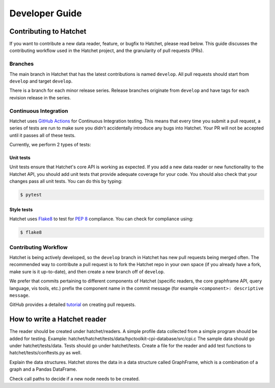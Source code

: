 .. Copyright 2021-2022 University of Maryland and other Hatchet Project
   Developers. See the top-level LICENSE file for details.

   SPDX-License-Identifier: MIT

***************
Developer Guide
***************

Contributing to Hatchet
=======================

If you want to contribute a new data reader, feature, or bugfix to Hatchet,
please read below. This guide discusses the contributing workflow used in the
Hatchet project, and the granularity of pull requests (PRs).

Branches
--------
The main branch in Hatchet that has the latest contributions is named
``develop``. All pull requests should start from ``develop`` and target
``develop``.

There is a branch for each minor release series. Release branches originate
from ``develop`` and have tags for each revision release in the series.

Continuous Integration
----------------------

Hatchet uses `GitHub Actions <https://docs.github.com/en/actions>`_ for
Continuous Integration testing. This means that every time you submit a pull
request, a series of tests are run to make sure you didn’t accidentally
introduce any bugs into Hatchet. Your PR will not be accepted until it passes
all of these tests.

Currently, we perform 2 types of tests:

Unit tests
^^^^^^^^^^

Unit tests ensure that Hatchet's core API is working as expected. If you add a
new data reader or new functionality to the Hatchet API, you should add unit
tests that provide adequate coverage for your code. You should also check that
your changes pass all unit tests. You can do this by typing:

.. code-block:: console

  $ pytest

Style tests
^^^^^^^^^^^

Hatchet uses `Flake8 <https://flake8.pycqa.org/en/latest>`_ to test for `PEP 8
<https://www.python.org/dev/peps/pep-0008>`_ compliance. You can check for
compliance using:

.. code-block:: console

  $ flake8

Contributing Workflow
---------------------

Hatchet is being actively developed, so the ``develop`` branch in Hatchet has
new pull requests being merged often. The recommended way to contribute a pull
request is to fork the Hatchet repo in your own space (if you already have a
fork, make sure is it up-to-date), and then create a new branch off of
``develop``.

We prefer that commits pertaining to different components of Hatchet (specific
readers, the core graphframe API, query language, vis tools, etc.) prefix the
component name in the commit message (for example ``<component>: descriptive
message``.

GitHub provides a detailed `tutorial
<https://docs.github.com/en/github/collaborating-with-pull-requests/proposing-changes-to-your-work-with-pull-requests/about-pull-requests>`_
on creating pull requests.

How to write a Hatchet reader
==============================

The reader should be created under hatchet/readers. 
A simple profile data collected from a simple program should be added for testing. 
Example: hatchet/hatchet/tests/data/hpctoolkit-cpi-database/src/cpi.c
The sample data should go under hatchet/tests/data.
Tests should go under hatchet/tests. Create a file for the reader and add test 
functions to hatchet/tests/conftests.py as well.

Explain the data structures. Hatchet stores the data in a data structure 
called GraphFrame, which is a combination of a graph and a Pandas DataFrame.  

Check call paths to decide if a new node needs to be created.